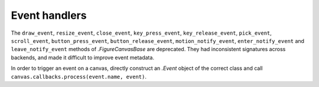 Event handlers
~~~~~~~~~~~~~~
The ``draw_event``, ``resize_event``, ``close_event``, ``key_press_event``,
``key_release_event``, ``pick_event``, ``scroll_event``,
``button_press_event``, ``button_release_event``, ``motion_notify_event``,
``enter_notify_event`` and ``leave_notify_event`` methods of `.FigureCanvasBase`
are deprecated.  They had inconsistent signatures across backends, and made it
difficult to improve event metadata.

In order to trigger an event on a canvas, directly construct an `.Event` object
of the correct class and call ``canvas.callbacks.process(event.name, event)``.
